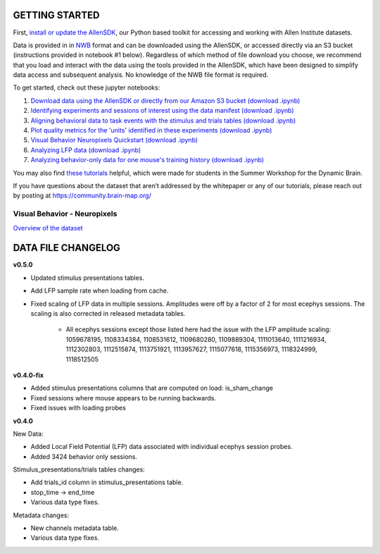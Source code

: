GETTING STARTED
---------------

First, `install or update the AllenSDK <https://allensdk.readthedocs.io/en/latest/install.html>`_,
our Python based toolkit for accessing and working with Allen Institute datasets.

Data is provided in in `NWB <https://www.nwb.org/>`_ format and can be downloaded using the AllenSDK,
or accessed directly via an S3 bucket (instructions provided in notebook #1 below). Regardless of which method of file
download you choose, we recommend that you load and interact with the data
using the tools provided in the AllenSDK, which have been designed to simplify
data access and subsequent analysis. No knowledge of the NWB file format is required.


To get started, check out these jupyter notebooks:

1) `Download data using the AllenSDK or directly from our Amazon S3 bucket <_static/examples/nb/visual_behavior_neuropixels_data_access.html>`_ `(download .ipynb) <_static/examples/nb/visual_behavior_neuropixels_data_access.ipynb>`_
2) `Identifying experiments and sessions of interest using the data manifest <_static/examples/nb/visual_behavior_neuropixels_dataset_manifest.html>`_ `(download .ipynb) <_static/examples/nb/visual_behavior_neuropixels_dataset_manifest.ipynb>`_
3) `Aligning behavioral data to task events with the stimulus and trials tables <_static/examples/nb/aligning_behavioral_data_to_task_events_with_the_stimulus_and_trials_tables.html>`_ `(download .ipynb) <_static/examples/nb/aligning_behavioral_data_to_task_events_with_the_stimulus_and_trials_tables.ipynb>`_
4) `Plot quality metrics for the 'units' identified in these experiments <_static/examples/nb/visual_behavior_neuropixels_quality_metrics.html>`_ `(download .ipynb) <_static/examples/nb/visual_behavior_neuropixels_quality_metrics.ipynb>`_
5) `Visual Behavior Neuropixels Quickstart <_static/examples/nb/visual_behavior_neuropixels_quickstart.html>`_ `(download .ipynb) <_static/examples/nb/visual_behavior_neuropixels_quickstart.ipynb>`_
6) `Analyzing LFP data <_static/examples/nb/visual_behavior_neuropixels_LFP_analysis.html>`_ `(download .ipynb) <_static/examples/nb/visual_behavior_neuropixels_LFP_analysis.ipynb>`_
7) `Analyzing behavior-only data for one mouse's training history <_static/examples/nb/visual_behavior_neuropixels_analyzing_behavior_only_data.html>`_ `(download .ipynb) <_static/examples/nb/visual_behavior_neuropixels_analyzing_behavior_only_data.ipynb>`_

You may also find `these tutorials <https://github.com/AllenInstitute/swdb_2022/tree/main/DynamicBrain>`_ helpful, 
which were made for students in the Summer Workshop for the Dynamic Brain.

If you have questions about the dataset that aren’t addressed by the whitepaper
or any of our tutorials, please reach out by posting at
https://community.brain-map.org/

Visual Behavior - Neuropixels
====================================

`Overview of the dataset <http://portal.brain-map.org/explore/circuits/visual-behavior-neuropixels>`_

DATA FILE CHANGELOG
-------------------

**v0.5.0**

- Updated stimulus presentations tables.
- Add LFP sample rate when loading from cache.
- Fixed scaling of LFP data in multiple sessions. Amplitudes were off by a
  factor of 2 for most ecephys sessions. The scaling is also
  corrected in released metadata tables.
    - All ecephys sessions except those listed here had the issue with the
      LFP amplitude scaling: 1059678195, 1108334384, 1108531612, 1109680280,
      1109889304, 1111013640, 1111216934, 1112302803, 1112515874, 1113751921,
      1113957627, 1115077618, 1115356973, 1118324999, 1118512505

**v0.4.0-fix**

- Added stimulus presentations columns that are computed on load:
  is_sham_change
- Fixed sessions where mouse appears to be running backwards.
- Fixed issues with loading probes

**v0.4.0**

New Data:

- Added Local Field Potential (LFP) data associated with individual ecephys session probes.
- Added 3424 behavior only sessions.

Stimulus_presentations/trials tables changes:

- Add trials_id column in stimulus_presentations table.
- stop_time -> end_time
- Various data type fixes.

Metadata changes:

- New channels metadata table.
- Various data type fixes.





